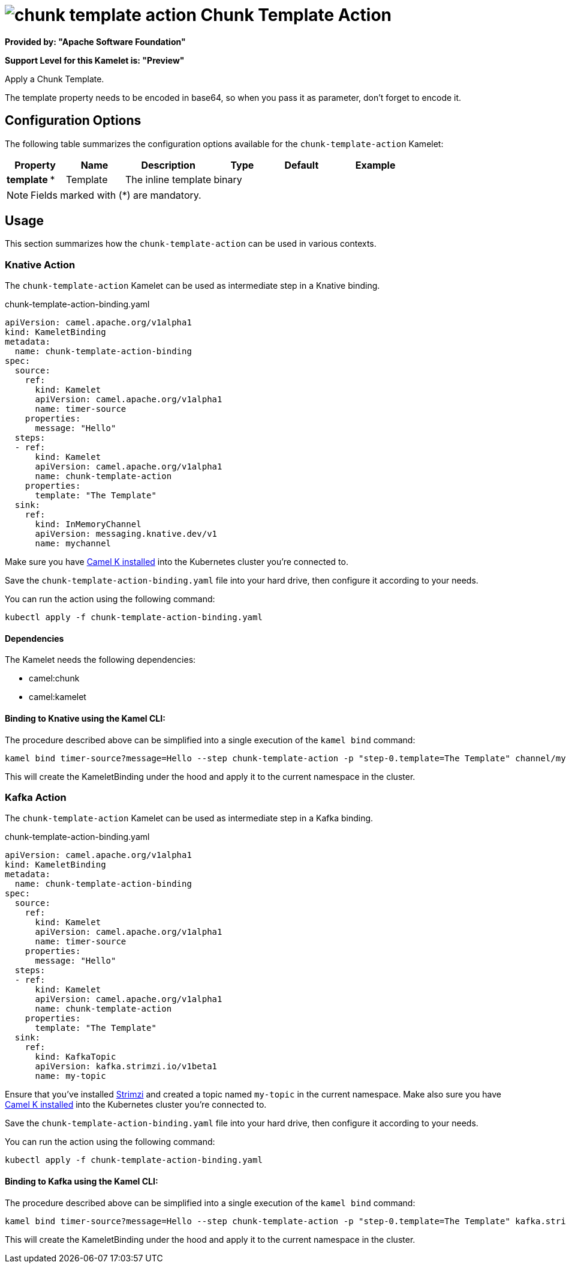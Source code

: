 // THIS FILE IS AUTOMATICALLY GENERATED: DO NOT EDIT
= image:kamelets/chunk-template-action.svg[] Chunk Template Action

*Provided by: "Apache Software Foundation"*

*Support Level for this Kamelet is: "Preview"*

Apply a Chunk Template.

The template property needs to be encoded in base64, so when you pass it as parameter, don't forget to encode it.

== Configuration Options

The following table summarizes the configuration options available for the `chunk-template-action` Kamelet:
[width="100%",cols="2,^2,3,^2,^2,^3",options="header"]
|===
| Property| Name| Description| Type| Default| Example
| *template {empty}* *| Template| The inline template| binary| | 
|===

NOTE: Fields marked with ({empty}*) are mandatory.

== Usage

This section summarizes how the `chunk-template-action` can be used in various contexts.

=== Knative Action

The `chunk-template-action` Kamelet can be used as intermediate step in a Knative binding.

.chunk-template-action-binding.yaml
[source,yaml]
----
apiVersion: camel.apache.org/v1alpha1
kind: KameletBinding
metadata:
  name: chunk-template-action-binding
spec:
  source:
    ref:
      kind: Kamelet
      apiVersion: camel.apache.org/v1alpha1
      name: timer-source
    properties:
      message: "Hello"
  steps:
  - ref:
      kind: Kamelet
      apiVersion: camel.apache.org/v1alpha1
      name: chunk-template-action
    properties:
      template: "The Template"
  sink:
    ref:
      kind: InMemoryChannel
      apiVersion: messaging.knative.dev/v1
      name: mychannel

----
Make sure you have xref:latest@camel-k::installation/installation.adoc[Camel K installed] into the Kubernetes cluster you're connected to.

Save the `chunk-template-action-binding.yaml` file into your hard drive, then configure it according to your needs.

You can run the action using the following command:

[source,shell]
----
kubectl apply -f chunk-template-action-binding.yaml
----

==== *Dependencies*

The Kamelet needs the following dependencies:

- camel:chunk
- camel:kamelet 

==== *Binding to Knative using the Kamel CLI:*

The procedure described above can be simplified into a single execution of the `kamel bind` command:

[source,shell]
----
kamel bind timer-source?message=Hello --step chunk-template-action -p "step-0.template=The Template" channel/mychannel
----

This will create the KameletBinding under the hood and apply it to the current namespace in the cluster.

=== Kafka Action

The `chunk-template-action` Kamelet can be used as intermediate step in a Kafka binding.

.chunk-template-action-binding.yaml
[source,yaml]
----
apiVersion: camel.apache.org/v1alpha1
kind: KameletBinding
metadata:
  name: chunk-template-action-binding
spec:
  source:
    ref:
      kind: Kamelet
      apiVersion: camel.apache.org/v1alpha1
      name: timer-source
    properties:
      message: "Hello"
  steps:
  - ref:
      kind: Kamelet
      apiVersion: camel.apache.org/v1alpha1
      name: chunk-template-action
    properties:
      template: "The Template"
  sink:
    ref:
      kind: KafkaTopic
      apiVersion: kafka.strimzi.io/v1beta1
      name: my-topic

----

Ensure that you've installed https://strimzi.io/[Strimzi] and created a topic named `my-topic` in the current namespace.
Make also sure you have xref:latest@camel-k::installation/installation.adoc[Camel K installed] into the Kubernetes cluster you're connected to.

Save the `chunk-template-action-binding.yaml` file into your hard drive, then configure it according to your needs.

You can run the action using the following command:

[source,shell]
----
kubectl apply -f chunk-template-action-binding.yaml
----

==== *Binding to Kafka using the Kamel CLI:*

The procedure described above can be simplified into a single execution of the `kamel bind` command:

[source,shell]
----
kamel bind timer-source?message=Hello --step chunk-template-action -p "step-0.template=The Template" kafka.strimzi.io/v1beta1:KafkaTopic:my-topic
----

This will create the KameletBinding under the hood and apply it to the current namespace in the cluster.

// THIS FILE IS AUTOMATICALLY GENERATED: DO NOT EDIT
